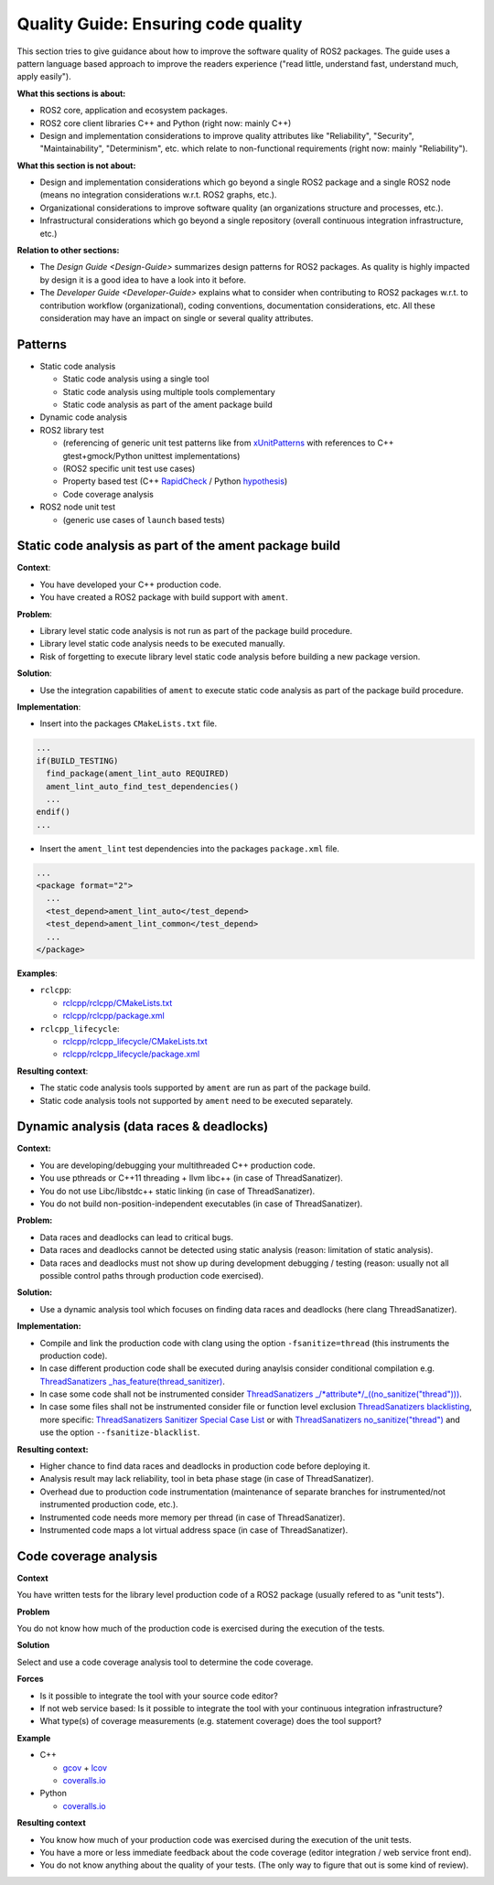 .. redirect-from::

    Quality-Guide

Quality Guide: Ensuring code quality
====================================

This section tries to give guidance about how to improve the software quality of ROS2 packages. The guide uses a pattern language based approach to improve the readers experience ("read little, understand fast, understand much, apply easily").

**What this sections is about:**


* ROS2 core, application and ecosystem packages.
* ROS2 core client libraries C++ and Python (right now: mainly C++)
* Design and implementation considerations to improve quality attributes like "Reliability", "Security", "Maintainability", "Determinism", etc. which relate to non-functional requirements (right now: mainly "Reliability").

**What this section is not about:**


* Design and implementation considerations which go beyond a single ROS2 package and a single ROS2 node (means no integration considerations w.r.t. ROS2 graphs, etc.).
* Organizational considerations to improve software quality (an organizations structure and processes, etc.).
* Infrastructural considerations which go beyond a single repository (overall continuous integration infrastructure, etc.)

**Relation to other sections:**


* The `Design Guide <Design-Guide>` summarizes design patterns for ROS2 packages. As quality is highly impacted by design it is a good idea to have a look into it before.
* The `Developer Guide <Developer-Guide>` explains what to consider when contributing to ROS2 packages w.r.t. to contribution workflow (organizational), coding conventions, documentation considerations, etc. All these consideration may have an impact on single or several quality attributes.

Patterns
--------

* Static code analysis

  * Static code analysis using a single tool
  * Static code analysis using multiple tools complementary
  * Static code analysis as part of the ament package build

* Dynamic code analysis
* ROS2 library test

  * (referencing of generic unit test patterns like from `xUnitPatterns <http://xunitpatterns.com/Book%20Outline%20Diagrams.html>`__ with references to C++ gtest+gmock/Python unittest implementations)
  * (ROS2 specific unit test use cases)
  * Property based test (C++ `RapidCheck <https://github.com/emil-e/rapidcheck>`__ / Python `hypothesis <https://github.com/HypothesisWorks/hypothesis-python>`__)
  * Code coverage analysis

* ROS2 node unit test

  * (generic use cases of ``launch`` based tests)

Static code analysis as part of the ament package build
-------------------------------------------------------

**Context**:


* You have developed your C++ production code.
* You have created a ROS2 package with build support with ``ament``.

**Problem**:


* Library level static code analysis is not run as part of the package build procedure.
* Library level static code analysis needs to be executed manually.
* Risk of forgetting to execute library level static code analysis before building
  a new package version.

**Solution**:


* Use the integration capabilities of ``ament`` to execute static code analysis as
  part of the package build procedure.

**Implementation**:


* Insert into the packages ``CMakeLists.txt`` file.

.. code-block:: bash

   ...
   if(BUILD_TESTING)
     find_package(ament_lint_auto REQUIRED)
     ament_lint_auto_find_test_dependencies()
     ...
   endif()
   ...


* Insert the ``ament_lint`` test dependencies into the packages ``package.xml`` file.

.. code-block:: bash

   ...
   <package format="2">
     ...
     <test_depend>ament_lint_auto</test_depend>
     <test_depend>ament_lint_common</test_depend>
     ...
   </package>

**Examples**:


* ``rclcpp``:

  * `rclcpp/rclcpp/CMakeLists.txt <https://github.com/ros2/rclcpp/blob/master/rclcpp/CMakeLists.txt>`__
  * `rclcpp/rclcpp/package.xml <https://github.com/ros2/rclcpp/blob/master/rclcpp/package.xml>`__

* ``rclcpp_lifecycle``:

  * `rclcpp/rclcpp_lifecycle/CMakeLists.txt <https://github.com/ros2/rclcpp/blob/master/rclcpp_lifecycle/CMakeLists.txt>`__
  * `rclcpp/rclcpp_lifecycle/package.xml <https://github.com/ros2/rclcpp/blob/master/rclcpp_lifecycle/package.xml>`__

**Resulting context**:


* The static code analysis tools supported by ``ament`` are run as part of the package build.
* Static code analysis tools not supported by ``ament`` need to be executed separately.

Dynamic analysis (data races & deadlocks)
-----------------------------------------

**Context:**


* You are developing/debugging your multithreaded C++ production code.
* You use pthreads or C++11 threading + llvm libc++ (in case of ThreadSanatizer).
* You do not use Libc/libstdc++ static linking (in case of ThreadSanatizer).
* You do not build non-position-independent executables (in case of ThreadSanatizer).

**Problem:**


* Data races and deadlocks can lead to critical bugs.
* Data races and deadlocks cannot be detected using static analysis (reason: limitation of static analysis).
* Data races and deadlocks must not show up during development debugging / testing (reason: usually not all possible control paths through production code exercised).

**Solution:**


* Use a dynamic analysis tool which focuses on finding data races and deadlocks (here clang ThreadSanatizer).

**Implementation:**


* Compile and link the production code with clang using the option ``-fsanitize=thread`` (this instruments the production code).
* In case different production code shall be executed during anaylsis consider conditional compilation e.g. `ThreadSanatizers _has_feature(thread_sanitizer) <https://clang.llvm.org/docs/ThreadSanitizer.html#has-feature-thread-sanitizer>`__.
* In case some code shall not be instrumented consider `ThreadSanatizers _/*attribute*/_((no_sanitize("thread"))) <https://clang.llvm.org/docs/ThreadSanitizer.html#attribute-no-sanitize-thread>`__.
* In case some files shall not be instrumented consider file or function level exclusion `ThreadSanatizers blacklisting <https://clang.llvm.org/docs/ThreadSanitizer.html#blacklist>`__, more specific: `ThreadSanatizers Sanitizer Special Case List <https://clang.llvm.org/docs/SanitizerSpecialCaseList.html>`__ or with `ThreadSanatizers no_sanitize("thread") <https://clang.llvm.org/docs/ThreadSanitizer.html#blacklist>`__ and use the option ``--fsanitize-blacklist``.

**Resulting context:**


* Higher chance to find data races and deadlocks in production code before deploying it.
* Analysis result may lack reliability, tool in beta phase stage (in case of ThreadSanatizer).
* Overhead due to production code instrumentation (maintenance of separate branches for instrumented/not instrumented production code, etc.).
* Instrumented code needs more memory per thread (in case of ThreadSanatizer).
* Instrumented code maps a lot virtual address space (in case of ThreadSanatizer).

Code coverage analysis
----------------------

**Context**

You have written tests for the library level production code of a ROS2 package (usually refered to as "unit tests").

**Problem**

You do not know how much of the production code is exercised during the execution of the tests.

**Solution**

Select and use a code coverage analysis tool to determine the code coverage.

**Forces**


* Is it possible to integrate the tool with your source code editor?
* If not web service based: Is it possible to integrate the tool with your continuous integration infrastructure?
* What type(s) of coverage measurements (e.g. statement coverage) does the tool support?

**Example**


* C++

  * `gcov <https://gcc.gnu.org/onlinedocs/gcc/Gcov.html>`__ + `lcov <http://ltp.sourceforge.net/coverage/lcov.php>`__
  * `coveralls.io <https://coveralls.io>`__

* Python

  * `coveralls.io <https://coveralls.io>`__

**Resulting context**


* You know how much of your production code was exercised during the execution of the unit tests.
* You have a more or less immediate feedback about the code coverage (editor integration / web service front end).
* You do not know anything about the quality of your tests. (The only way to figure that out is some kind of review).
